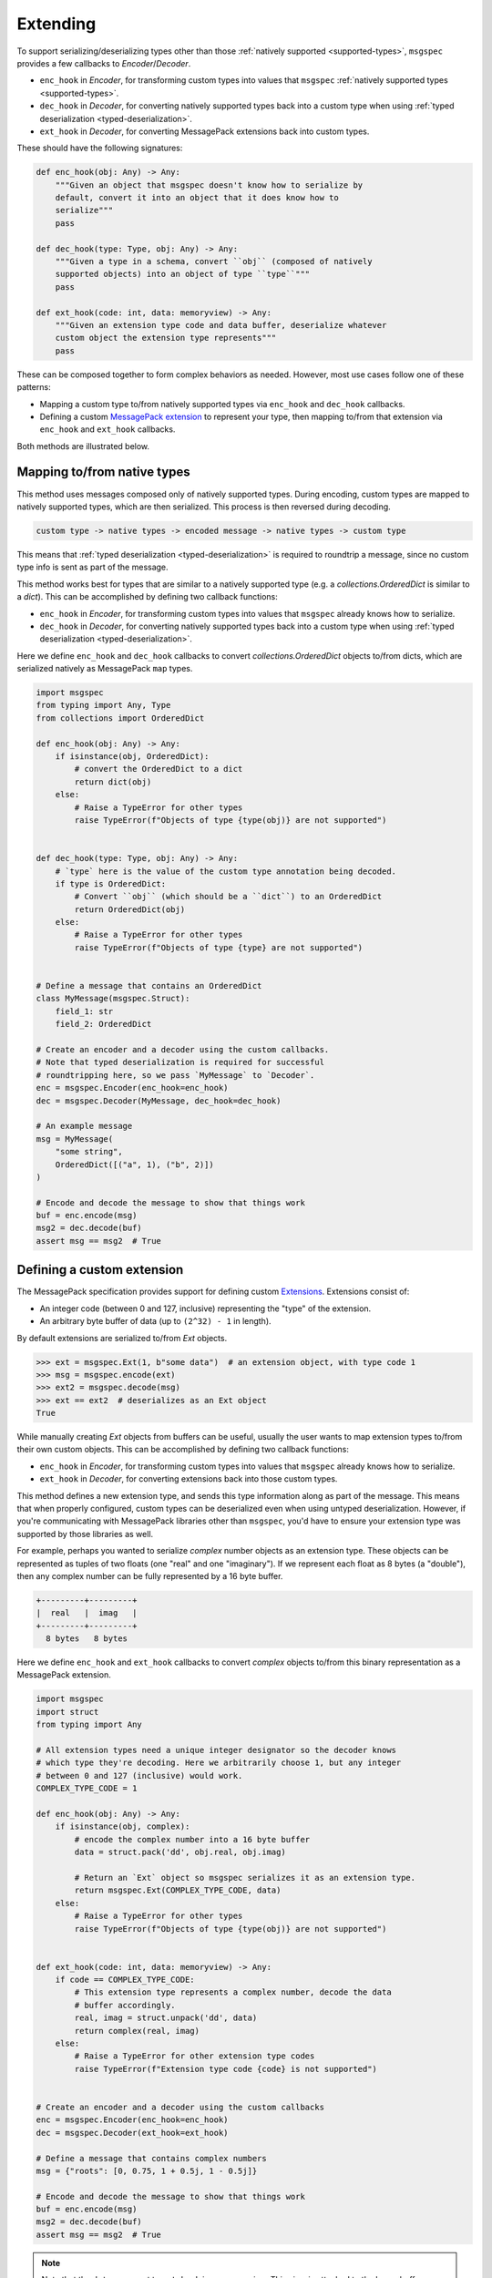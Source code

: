 Extending
=========

To support serializing/deserializing types other than those :ref:`natively
supported <supported-types>`, ``msgspec`` provides a few callbacks to
`Encoder`/`Decoder`.

- ``enc_hook`` in `Encoder`, for transforming custom types into values
  that ``msgspec`` :ref:`natively supported types <supported-types>`.
- ``dec_hook`` in `Decoder`, for converting natively supported types back into
  a custom type when using :ref:`typed deserialization <typed-deserialization>`.
- ``ext_hook`` in `Decoder`, for converting MessagePack extensions back into
  custom types.

These should have the following signatures:

.. code-block:: python

    def enc_hook(obj: Any) -> Any:
        """Given an object that msgspec doesn't know how to serialize by
        default, convert it into an object that it does know how to
        serialize"""
        pass

    def dec_hook(type: Type, obj: Any) -> Any:
        """Given a type in a schema, convert ``obj`` (composed of natively
        supported objects) into an object of type ``type``"""
        pass

    def ext_hook(code: int, data: memoryview) -> Any:
        """Given an extension type code and data buffer, deserialize whatever
        custom object the extension type represents"""
        pass

These can be composed together to form complex behaviors as needed.
However, most use cases follow one of these patterns:

- Mapping a custom type to/from natively supported types via ``enc_hook`` and
  ``dec_hook`` callbacks.
- Defining a custom `MessagePack extension`_ to represent your type, then
  mapping to/from that extension via ``enc_hook`` and ``ext_hook`` callbacks.

Both methods are illustrated below.

Mapping to/from native types
----------------------------

This method uses messages composed only of natively supported types. During
encoding, custom types are mapped to natively supported types, which are then
serialized. This process is then reversed during decoding.

.. code-block::

    custom type -> native types -> encoded message -> native types -> custom type

This means that :ref:`typed deserialization <typed-deserialization>` is
required to roundtrip a message, since no custom type info is sent as part of
the message.

This method works best for types that are similar to a natively supported type
(e.g. a `collections.OrderedDict` is similar to a `dict`).  This can be
accomplished by defining two callback functions:

- ``enc_hook`` in `Encoder`, for transforming custom types into values
  that ``msgspec`` already knows how to serialize.
- ``dec_hook`` in `Decoder`, for converting natively supported types back into
  a custom type when using :ref:`typed deserialization <typed-deserialization>`.

Here we define ``enc_hook`` and ``dec_hook`` callbacks to convert
`collections.OrderedDict` objects to/from dicts, which are serialized natively
as MessagePack ``map`` types.

.. code-block:: python

    import msgspec
    from typing import Any, Type
    from collections import OrderedDict

    def enc_hook(obj: Any) -> Any:
        if isinstance(obj, OrderedDict):
            # convert the OrderedDict to a dict
            return dict(obj)
        else:
            # Raise a TypeError for other types
            raise TypeError(f"Objects of type {type(obj)} are not supported")


    def dec_hook(type: Type, obj: Any) -> Any:
        # `type` here is the value of the custom type annotation being decoded.
        if type is OrderedDict:
            # Convert ``obj`` (which should be a ``dict``) to an OrderedDict
            return OrderedDict(obj)
        else:
            # Raise a TypeError for other types
            raise TypeError(f"Objects of type {type} are not supported")


    # Define a message that contains an OrderedDict
    class MyMessage(msgspec.Struct):
        field_1: str
        field_2: OrderedDict

    # Create an encoder and a decoder using the custom callbacks.
    # Note that typed deserialization is required for successful
    # roundtripping here, so we pass `MyMessage` to `Decoder`.
    enc = msgspec.Encoder(enc_hook=enc_hook)
    dec = msgspec.Decoder(MyMessage, dec_hook=dec_hook)

    # An example message
    msg = MyMessage(
        "some string",
        OrderedDict([("a", 1), ("b", 2)])
    )

    # Encode and decode the message to show that things work
    buf = enc.encode(msg)
    msg2 = dec.decode(buf)
    assert msg == msg2  # True


.. _extensions:

Defining a custom extension
---------------------------

The MessagePack specification provides support for defining custom
`Extensions <https://github.com/msgpack/msgpack/blob/master/spec.md#extension-types>`__.
Extensions consist of:

- An integer code (between 0 and 127, inclusive) representing the "type" of the
  extension.
- An arbitrary byte buffer of data (up to ``(2^32) - 1`` in length).

By default extensions are serialized to/from `Ext` objects.

.. code-block:: python

    >>> ext = msgspec.Ext(1, b"some data")  # an extension object, with type code 1
    >>> msg = msgspec.encode(ext)
    >>> ext2 = msgspec.decode(msg)
    >>> ext == ext2  # deserializes as an Ext object
    True

While manually creating `Ext` objects from buffers can be useful, usually the
user wants to map extension types to/from their own custom objects. This can be
accomplished by defining two callback functions:

- ``enc_hook`` in `Encoder`, for transforming custom types into values
  that ``msgspec`` already knows how to serialize.
- ``ext_hook`` in `Decoder`, for converting extensions back into those
  custom types.

This method defines a new extension type, and sends this type information
along as part of the message. This means that when properly configured, custom
types can be deserialized even when using untyped deserialization. However, if
you're communicating with MessagePack libraries other than ``msgspec``, you'd
have to ensure your extension type was supported by those libraries as well.

For example, perhaps you wanted to serialize `complex` number objects as an
extension type.  These objects can be represented as tuples of two floats (one
"real" and one "imaginary"). If we represent each float as 8 bytes (a
"double"), then any complex number can be fully represented by a 16 byte
buffer.

.. code-block::

    +---------+---------+
    |  real   |  imag   |
    +---------+---------+
      8 bytes   8 bytes 
    

Here we define ``enc_hook`` and ``ext_hook`` callbacks to convert `complex`
objects to/from this binary representation as a MessagePack extension.

.. code-block:: python

    import msgspec
    import struct
    from typing import Any

    # All extension types need a unique integer designator so the decoder knows
    # which type they're decoding. Here we arbitrarily choose 1, but any integer
    # between 0 and 127 (inclusive) would work.
    COMPLEX_TYPE_CODE = 1

    def enc_hook(obj: Any) -> Any:
        if isinstance(obj, complex):
            # encode the complex number into a 16 byte buffer
            data = struct.pack('dd', obj.real, obj.imag)

            # Return an `Ext` object so msgspec serializes it as an extension type.
            return msgspec.Ext(COMPLEX_TYPE_CODE, data)
        else:
            # Raise a TypeError for other types
            raise TypeError(f"Objects of type {type(obj)} are not supported")


    def ext_hook(code: int, data: memoryview) -> Any:
        if code == COMPLEX_TYPE_CODE:
            # This extension type represents a complex number, decode the data
            # buffer accordingly.
            real, imag = struct.unpack('dd', data)
            return complex(real, imag)
        else:
            # Raise a TypeError for other extension type codes
            raise TypeError(f"Extension type code {code} is not supported")


    # Create an encoder and a decoder using the custom callbacks
    enc = msgspec.Encoder(enc_hook=enc_hook)
    dec = msgspec.Decoder(ext_hook=ext_hook)

    # Define a message that contains complex numbers
    msg = {"roots": [0, 0.75, 1 + 0.5j, 1 - 0.5j]}

    # Encode and decode the message to show that things work
    buf = enc.encode(msg)
    msg2 = dec.decode(buf)
    assert msg == msg2  # True

.. note::

    Note that the ``data`` argument to ``ext_hook`` is a `memoryview`. This
    view is attached to the larger buffer containing the complete message being
    decoded. As such, you'll want to ensure that you don't keep a reference to
    the underlying buffer, otherwise you may accidentally persist the larger
    message buffer around for longer than necessary, resulting in increased
    memory usage.

.. _MessagePack extension: https://github.com/msgpack/msgpack/blob/master/spec.md#extension-types
